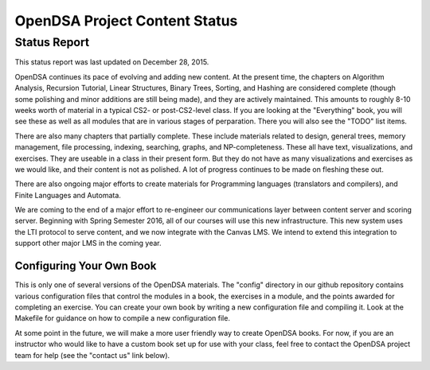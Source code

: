 .. This file is part of the OpenDSA eTextbook project. See
.. http://algoviz.org/OpenDSA for more details.
.. Copyright (c) 2013 by the OpenDSA Project Contributors, and
.. distributed under an MIT open source license.

.. avmetadata::
   :author: Cliff Shaffer
   :topic: OpenDSA

OpenDSA Project Content Status
==============================

Status Report
-------------

This status report was last updated on December 28, 2015.

OpenDSA continues its pace of evolving and adding new content.
At the present time, the chapters on Algorithm Analysis, Recursion
Tutorial, Linear Structures, Binary Trees, Sorting, and Hashing are
considered complete (though some polishing and minor additions are
still being made), and they are actively maintained.
This amounts to roughly 8-10 weeks worth of material in a typical
CS2- or post-CS2-level class.
If you are looking at the "Everything" book, you will see these as
well as all modules that are in various stages of perparation.
There you will also see the "TODO" list items.

There are also many chapters that partially complete. These include
materials related to design, general trees, memory management, file
processing, indexing, searching, graphs, and NP-completeness. These
all have text, visualizations, and exercises. They are useable in a
class in their present form. But they do not have as many
visualizations and exercises as we would like, and their content is
not as polished. A lot of progress continues to be made on fleshing
these out.

There are also ongoing major efforts to create materials for
Programming languages (translators and compilers), and Finite
Languages and Automata.

We are coming to the end of a major effort to re-engineer our
communications layer between content server and scoring server.
Beginning with Spring Semester 2016, all of our courses will use this
new infrastructure. This new system uses the LTI protocol to serve
content, and we now integrate with the Canvas LMS. We intend to extend
this integration to support other major LMS in the coming year.


Configuring Your Own Book
~~~~~~~~~~~~~~~~~~~~~~~~~

This is only one of several versions of the OpenDSA materials.
The "config" directory in our github repository contains various
configuration files that control the modules in a book, the exercises
in a module, and the points awarded for completing an exercise.
You can create your own book by writing a new configuration file and
compiling it. Look at the Makefile for guidance on how to compile a
new configuration file.

At some point in the future, we will make a more user friendly way to
create OpenDSA books.
For now, if you are an instructor who would like to have a custom book
set up for use with your class, feel free to contact the OpenDSA
project team for help (see the "contact us" link below).
